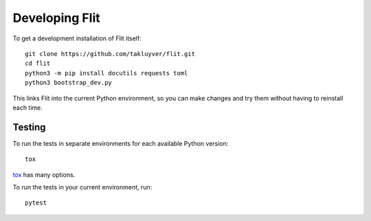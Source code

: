 Developing Flit
===============

To get a development installation of Flit itself::

    git clone https://github.com/takluyver/flit.git
    cd flit
    python3 -m pip install docutils requests toml
    python3 bootstrap_dev.py

This links Flit into the current Python environment, so you can make changes
and try them without having to reinstall each time.

Testing
-------

To run the tests in separate environments for each available Python version::

    tox

`tox <https://tox.readthedocs.io/en/latest/>`_ has many options.

To run the tests in your current environment, run::

    pytest

